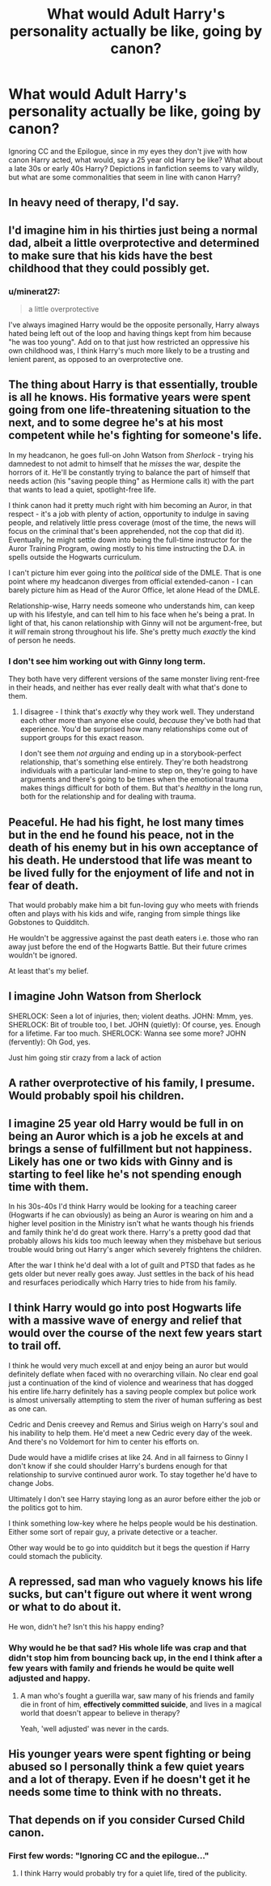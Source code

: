 #+TITLE: What would Adult Harry's personality actually be like, going by canon?

* What would Adult Harry's personality actually be like, going by canon?
:PROPERTIES:
:Author: DasHokeyPokey
:Score: 12
:DateUnix: 1592387109.0
:DateShort: 2020-Jun-17
:FlairText: Discussion
:END:
Ignoring CC and the Epilogue, since in my eyes they don't jive with how canon Harry acted, what would, say a 25 year old Harry be like? What about a late 30s or early 40s Harry? Depictions in fanfiction seems to vary wildly, but what are some commonalities that seem in line with canon Harry?


** In heavy need of therapy, I'd say.
:PROPERTIES:
:Author: will1707
:Score: 32
:DateUnix: 1592395828.0
:DateShort: 2020-Jun-17
:END:


** I'd imagine him in his thirties just being a normal dad, albeit a little overprotective and determined to make sure that his kids have the best childhood that they could possibly get.
:PROPERTIES:
:Author: ChibzyDaze
:Score: 13
:DateUnix: 1592387441.0
:DateShort: 2020-Jun-17
:END:

*** u/minerat27:
#+begin_quote
  a little overprotective
#+end_quote

I've always imagined Harry would be the opposite personally, Harry always hated being left out of the loop and having things kept from him because "he was too young". Add on to that just how restricted an oppressive his own childhood was, I think Harry's much more likely to be a trusting and lenient parent, as opposed to an overprotective one.
:PROPERTIES:
:Author: minerat27
:Score: 2
:DateUnix: 1592424940.0
:DateShort: 2020-Jun-18
:END:


** The thing about Harry is that essentially, trouble is all he knows. His formative years were spent going from one life-threatening situation to the next, and to some degree he's at his most competent while he's fighting for someone's life.

In my headcanon, he goes full-on John Watson from /Sherlock/ - trying his damnedest to not admit to himself that he /misses/ the war, despite the horrors of it. He'll be constantly trying to balance the part of himself that needs action (his "saving people thing" as Hermione calls it) with the part that wants to lead a quiet, spotlight-free life.

I think canon had it pretty much right with him becoming an Auror, in that respect - it's a job with plenty of action, opportunity to indulge in saving people, and relatively little press coverage (most of the time, the news will focus on the criminal that's been apprehended, not the cop that did it). Eventually, he might settle down into being the full-time instructor for the Auror Training Program, owing mostly to his time instructing the D.A. in spells outside the Hogwarts curriculum.

I can't picture him ever going into the /political/ side of the DMLE. That is one point where my headcanon diverges from official extended-canon - I can barely picture him as Head of the Auror Office, let alone Head of the DMLE.

Relationship-wise, Harry needs someone who understands him, can keep up with his lifestyle, and can tell him to his face when he's being a prat. In light of that, his canon relationship with Ginny will not be argument-free, but it /will/ remain strong throughout his life. She's pretty much /exactly/ the kind of person he needs.
:PROPERTIES:
:Author: PsiGuy60
:Score: 10
:DateUnix: 1592414309.0
:DateShort: 2020-Jun-17
:END:

*** I don't see him working out with Ginny long term.

They both have very different versions of the same monster living rent-free in their heads, and neither has ever really dealt with what that's done to them.
:PROPERTIES:
:Author: datcatburd
:Score: 2
:DateUnix: 1592459989.0
:DateShort: 2020-Jun-18
:END:

**** I disagree - I think that's /exactly/ why they work well. They understand each other more than anyone else could, /because/ they've both had that experience. You'd be surprised how many relationships come out of support groups for this exact reason.

I don't see them /not arguing/ and ending up in a storybook-perfect relationship, that's something else entirely. They're both headstrong individuals with a particular land-mine to step on, they're going to have arguments and there's going to be times when the emotional trauma makes things difficult for both of them. But that's /healthy/ in the long run, both for the relationship and for dealing with trauma.
:PROPERTIES:
:Author: PsiGuy60
:Score: 3
:DateUnix: 1592466379.0
:DateShort: 2020-Jun-18
:END:


** Peaceful. He had his fight, he lost many times but in the end he found his peace, not in the death of his enemy but in his own acceptance of his death. He understood that life was meant to be lived fully for the enjoyment of life and not in fear of death.

That would probably make him a bit fun-loving guy who meets with friends often and plays with his kids and wife, ranging from simple things like Gobstones to Quidditch.

He wouldn't be aggressive against the past death eaters i.e. those who ran away just before the end of the Hogwarts Battle. But their future crimes wouldn't be ignored.

At least that's my belief.
:PROPERTIES:
:Author: jee_kay
:Score: 7
:DateUnix: 1592402843.0
:DateShort: 2020-Jun-17
:END:


** I imagine John Watson from Sherlock

SHERLOCK: Seen a lot of injuries, then; violent deaths. JOHN: Mmm, yes. SHERLOCK: Bit of trouble too, I bet. JOHN (quietly): Of course, yes. Enough for a lifetime. Far too much. SHERLOCK: Wanna see some more? JOHN (fervently): Oh God, yes.

Just him going stir crazy from a lack of action
:PROPERTIES:
:Author: Kingslayer629736
:Score: 5
:DateUnix: 1592428923.0
:DateShort: 2020-Jun-18
:END:


** A rather overprotective of his family, I presume. Would probably spoil his children.
:PROPERTIES:
:Author: usernamesaretaken3
:Score: 6
:DateUnix: 1592412959.0
:DateShort: 2020-Jun-17
:END:


** I imagine 25 year old Harry would be full in on being an Auror which is a job he excels at and brings a sense of fulfillment but not happiness. Likely has one or two kids with Ginny and is starting to feel like he's not spending enough time with them.

In his 30s-40s I'd think Harry would be looking for a teaching career (Hogwarts if he can obviously) as being an Auror is wearing on him and a higher level position in the Ministry isn't what he wants though his friends and family think he'd do great work there. Harry's a pretty good dad that probably allows his kids too much leeway when they misbehave but serious trouble would bring out Harry's anger which severely frightens the children.

After the war I think he'd deal with a lot of guilt and PTSD that fades as he gets older but never really goes away. Just settles in the back of his head and resurfaces periodically which Harry tries to hide from his family.
:PROPERTIES:
:Author: night4345
:Score: 3
:DateUnix: 1592431917.0
:DateShort: 2020-Jun-18
:END:


** I think Harry would go into post Hogwarts life with a massive wave of energy and relief that would over the course of the next few years start to trail off.

I think he would very much excell at and enjoy being an auror but would definitely deflate when faced with no overarching villain. No clear end goal just a continuation of the kind of violence and weariness that has dogged his entire life.harry definitely has a saving people complex but police work is almost universally attempting to stem the river of human suffering as best as one can.

Cedric and Denis creevey and Remus and Sirius weigh on Harry's soul and his inability to help them. He'd meet a new Cedric every day of the week. And there's no Voldemort for him to center his efforts on.

Dude would have a midlife crises at like 24. And in all fairness to Ginny I don't know if she could shoulder Harry's burdens enough for that relationship to survive continued auror work. To stay together he'd have to change Jobs.

Ultimately I don't see Harry staying long as an auror before either the job or the politics got to him.

I think something low-key where he helps people would be his destination. Either some sort of repair guy, a private detective or a teacher.

Other way would be to go into quidditch but it begs the question if Harry could stomach the publicity.
:PROPERTIES:
:Author: ArkonWarlock
:Score: 3
:DateUnix: 1592482345.0
:DateShort: 2020-Jun-18
:END:


** A repressed, sad man who vaguely knows his life sucks, but can't figure out where it went wrong or what to do about it.

He won, didn't he? Isn't this his happy ending?
:PROPERTIES:
:Author: datcatburd
:Score: 3
:DateUnix: 1592393007.0
:DateShort: 2020-Jun-17
:END:

*** Why would he be that sad? His whole life was crap and that didn't stop him from bouncing back up, in the end I think after a few years with family and friends he would be quite well adjusted and happy.
:PROPERTIES:
:Author: Kellar21
:Score: 4
:DateUnix: 1592409241.0
:DateShort: 2020-Jun-17
:END:

**** A man who's fought a guerilla war, saw many of his friends and family die in front of him, *effectively committed suicide*, and lives in a magical world that doesn't appear to believe in therapy?

Yeah, 'well adjusted' was never in the cards.
:PROPERTIES:
:Author: datcatburd
:Score: 5
:DateUnix: 1592430713.0
:DateShort: 2020-Jun-18
:END:


** His younger years were spent fighting or being abused so I personally think a few quiet years and a lot of therapy. Even if he doesn't get it he needs some time to think with no threats.
:PROPERTIES:
:Author: NumberPow
:Score: 1
:DateUnix: 1592419717.0
:DateShort: 2020-Jun-17
:END:


** That depends on if you consider Cursed Child canon.
:PROPERTIES:
:Author: OSRS_King_Graham
:Score: 0
:DateUnix: 1592404343.0
:DateShort: 2020-Jun-17
:END:

*** First few words: "Ignoring CC and the epilogue..."
:PROPERTIES:
:Author: PsiGuy60
:Score: 3
:DateUnix: 1592411043.0
:DateShort: 2020-Jun-17
:END:

**** I think Harry would probably try for a quiet life, tired of the publicity.
:PROPERTIES:
:Author: OSRS_King_Graham
:Score: 4
:DateUnix: 1592411242.0
:DateShort: 2020-Jun-17
:END:
